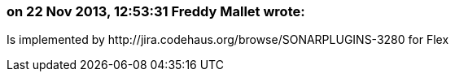 === on 22 Nov 2013, 12:53:31 Freddy Mallet wrote:
Is implemented by \http://jira.codehaus.org/browse/SONARPLUGINS-3280 for Flex

